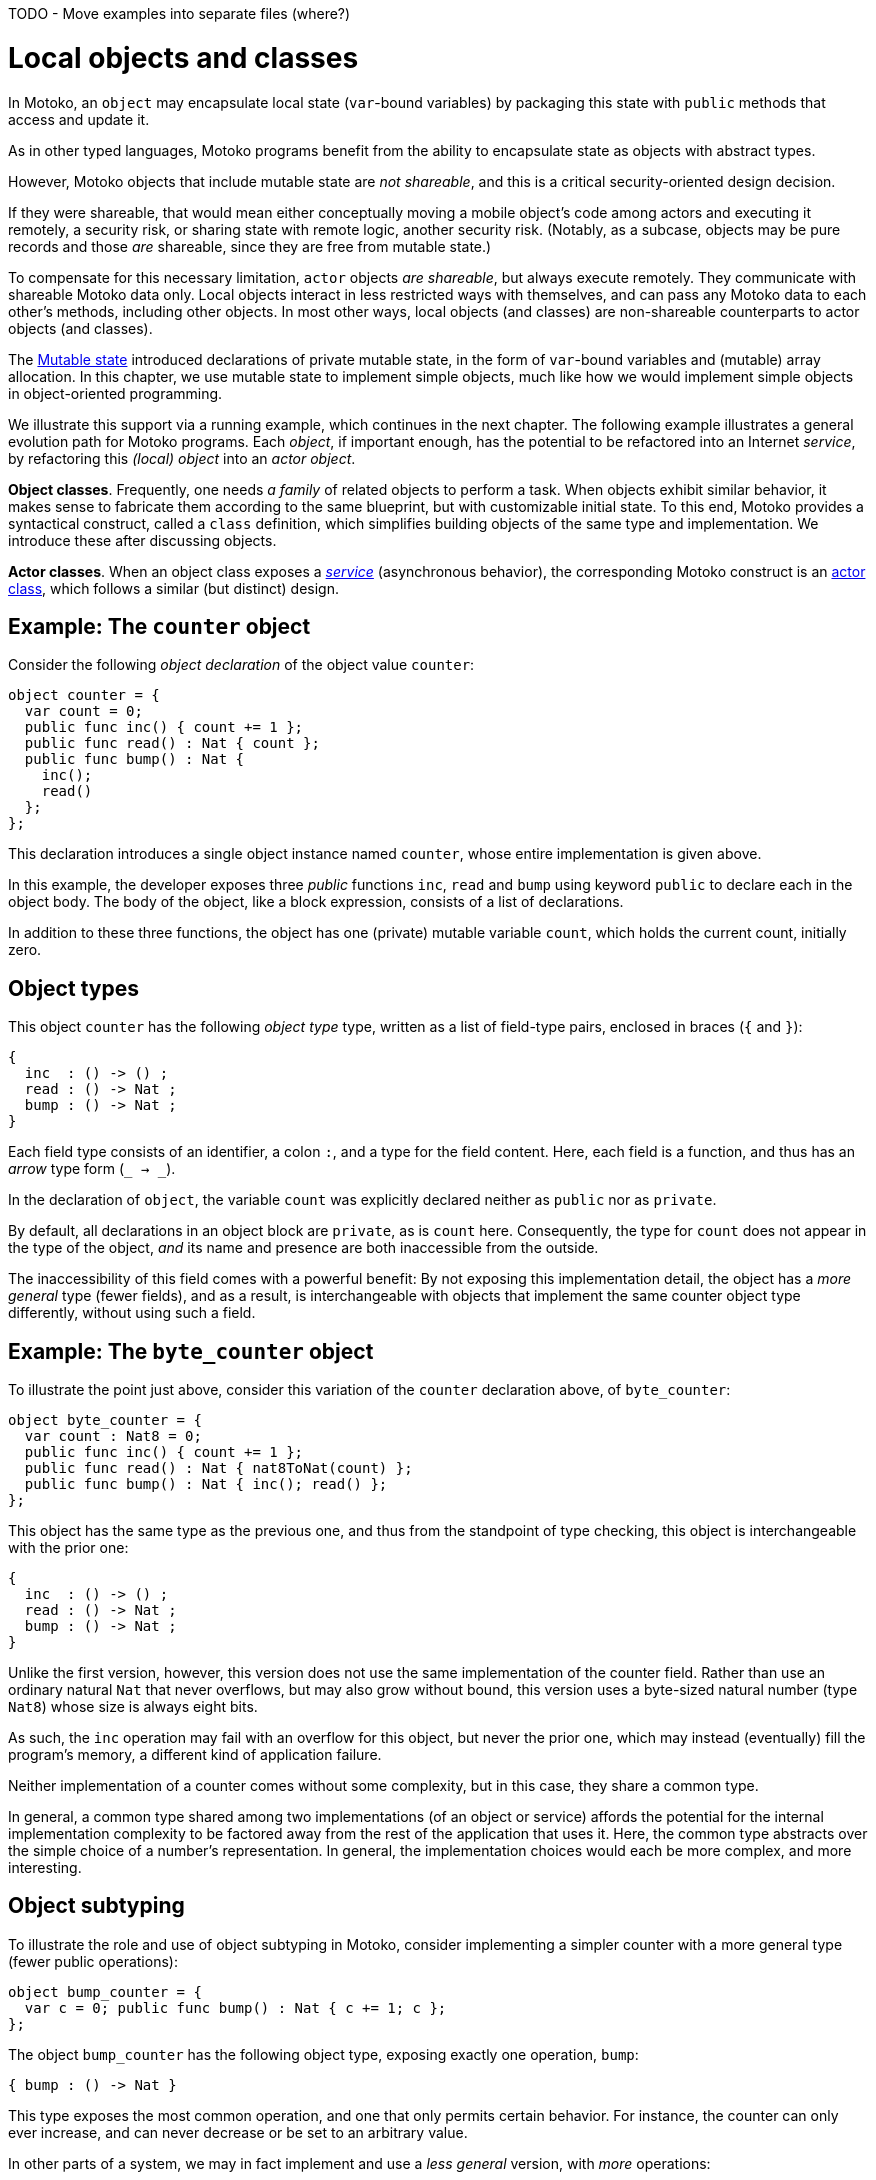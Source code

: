 TODO - Move examples into separate files (where?)

= Local objects and classes
:proglang: Motoko
:company-id: DFINITY

In {proglang}, an `object` may encapsulate local state (`var`-bound variables) by packaging this state with `public` methods that access and update it.

As in other typed languages, {proglang} programs benefit from the ability to encapsulate state as objects with abstract types.

However, {proglang} objects that include mutable state are _not shareable_, and this is a critical security-oriented design decision.

If they were shareable, that would mean either conceptually moving a mobile object's code among actors and executing it remotely, a security risk, or sharing state with remote logic, another security risk.  (Notably, as a subcase, objects may be pure records and those _are_ shareable, since they are free from mutable state.)

To compensate for this necessary limitation, `actor` objects _are shareable_, but always execute remotely.
They communicate with shareable {proglang} data only.
Local objects interact in less restricted ways with themselves, and can pass any {proglang} data to each other's methods, including other objects.
In most other ways, local objects (and classes) are non-shareable counterparts to actor objects (and classes).

The link:mutable-state{outfilesuffix}[Mutable state] introduced declarations of private mutable state, in the form of `var`-bound variables and (mutable) array allocation.
In this chapter, we use mutable state to implement simple objects, much like how we would implement simple objects in object-oriented programming.

We illustrate this support via a running example, which continues in the next chapter.
The following example illustrates a general evolution path for {proglang} programs.
Each _object_, if important enough, has the potential to be refactored into an Internet _service_, by refactoring this _(local) object_ into an _actor object_.

*Object classes*. Frequently, one needs _a family_ of related objects to perform a task.
When objects exhibit similar behavior, it makes sense to fabricate them according to the same blueprint,
but with customizable initial state.
To this end, {proglang} provides a syntactical construct, called a `class` definition,
which simplifies building objects of the same type and implementation.
We introduce these after discussing objects.

*Actor classes*.
When an object class exposes a _link:actors-async.adoc[service]_ (asynchronous behavior), the corresponding {proglang} construct is an link:actors-async.adoc[actor class], which follows a similar (but distinct) design.


== Example: The `counter` object

Consider the following _object declaration_ of the object value `counter`:

....
object counter = {
  var count = 0;
  public func inc() { count += 1 };
  public func read() : Nat { count };
  public func bump() : Nat {
    inc();
    read()
  };
};
....

This declaration introduces a single object instance named `counter`, whose entire implementation is given above.

In this example, the developer exposes three _public_ functions `inc`, `read` and `bump` using keyword `public` to declare each in the object body.
The body of the object, like a block expression, consists of a list of declarations.

In addition to these three functions, the object has one (private) mutable variable `count`, which holds the current count, initially zero.

== Object types

This object `counter` has the following _object type_ type, written as a list of field-type pairs, enclosed in braces (`{` and `}`):

....
{
  inc  : () -> () ;
  read : () -> Nat ;
  bump : () -> Nat ;
}
....

Each field type consists of an identifier, a colon `:`, and a type for the field content.  Here, each field is a function, and thus has an _arrow_ type form (`_ -> _`).

In the declaration of `object`, the variable `count` was explicitly declared neither as `public` nor as `private`.

By default, all declarations in an object block are `private`, as is `count` here.
Consequently, the type for `count` does not appear in the type of the object, _and_ its name and presence are both inaccessible from the outside.

The inaccessibility of this field comes with a powerful benefit:
By not exposing this implementation detail, the object has a _more general_ type (fewer fields), and as a result, is interchangeable with objects that implement the same counter object type differently, without using such a field.

== Example: The `byte_counter` object

To illustrate the point just above, consider this variation of the `counter` declaration above, of `byte_counter`:

....
object byte_counter = {
  var count : Nat8 = 0;
  public func inc() { count += 1 };
  public func read() : Nat { nat8ToNat(count) };
  public func bump() : Nat { inc(); read() };
};
....

This object has the same type as the previous one, and thus from the standpoint of type checking, this object is interchangeable with the prior one:

....
{
  inc  : () -> () ;
  read : () -> Nat ;
  bump : () -> Nat ;
}
....

Unlike the first version, however, this version does not use the same implementation of the counter field.
Rather than use an ordinary natural `Nat` that never overflows, but may also grow without bound, this version uses a byte-sized natural number (type `Nat8`) whose size is always eight bits.

As such, the `inc` operation may fail with an overflow for this object, but never the prior one, which may instead (eventually) fill the program's memory, a different kind of application failure.

Neither implementation of a counter comes without some complexity, but in this case, they share a common type.

In general, a common type shared among two implementations (of an object or service) affords the potential for the internal implementation complexity to be factored away from the rest of the application that uses it.
Here, the common type abstracts over the simple choice of a number's representation.
In general, the implementation choices would each be more complex, and more interesting.

== Object subtyping

To illustrate the role and use of object subtyping in {proglang}, consider implementing a simpler counter with a more general type (fewer public operations):

....
object bump_counter = {
  var c = 0; public func bump() : Nat { c += 1; c };
};
....

The object `bump_counter` has the following object type, exposing exactly one operation, `bump`:

....
{ bump : () -> Nat }
....

This type exposes the most common operation, and one that only permits certain behavior.
For instance, the counter can only ever increase, and can never decrease or be set to an arbitrary value.

In other parts of a system, we may in fact implement and use a _less general_ version, with _more_ operations:

....
full_counter : {
  inc   : () -> () ;
  read  : () -> Nat ;
  bump  : () -> Nat ;
  write : Nat -> () ;
}
....

Here, we consider a counter named `full_counter` with a less general type than any given above.
In addition to `inc`, `read` and `bump`, it additionally includes `write`, which permits the caller to change the current count value to an arbitrary one, such as back to `0`.

**Object subtyping.** In {proglang}, objects have types that may
  relate by subtyping, as the various types of counters do above.  As
  is standard, types with _more fields_ are _less general_ (are _**sub**types_
  of) types with _fewer fields_.  For instance, we can summarize the
  types given in the examples above as being related in the following
  subtyping order:

- Most general:

....
{ bump : () -> Nat }
....

- Middle generality:

....
{
  inc  : () -> () ;
  read : () -> Nat ;
  bump : () -> Nat ;
}
....

- Least generality:

....
{
  inc  : () -> () ;
  read : () -> Nat ;
  bump : () -> Nat ;
  write : Nat -> () ;
}
....

If a function expects to receive an object of the first type (`{ bump: () -> Nat }`), _any_ of the types given above will suffice, since they are each equal to, or a subtype of, this (most general) type.

However, if a function expects to receive an object of the last, least general type, the other two will _not_ suffice, since they each lack the needed `write` operation, to which this function rightfully expects to have access.

== Object classes

In {proglang}, an object encapsulates state, and an object `class` is
a package of two entities that share a common name.

Consider this example `class` for counters that start at zero:

```
class Counter() {
  var c = 0;
  public func inc() : Nat {
    c += 1;
    c
  }
};
```

The value of this definition is that we can _construct_ new counters,
each starting with their own unique state, initially at zero:

```
let c1 = Counter();
let c2 = Counter();
```
Each is independent:

```
c1.inc();
c2.inc();
```

We could accomplish the same effect by writing a function that returns an object:

```
func Counter() : { inc : () -> Nat } =
  object {
    var c = 0;
    public func inc() : Nat { c += 1; c }
  };
```

Notice the return type of this _constructor function_ (an object type):

```
{ inc : () -> Nat }
``

We may want to name this type, for example, `Counter`, as follows, for use in further type declarations:

```
type Counter = { inc : () -> Nat };
```

In fact, the `class` keyword syntax shown above introduces these two definitions for `Counter`: a factory function `Counter` that constructs objects, each of type `Counter`.

=== Class constructor

An object class defines a constructor function that may carry zero or more data arguments and zero or more type arguments.

The `Counter` example above has zero of each.

The type arguments, if any, parameterize both the type and the constructor function for the class.

The data arguments, if any, parameterize (only) the constructor function for the class.

==== Data arguments

Suppose we want to initialize the counter with some non-zero value.  We can supply that value as a data argument to the `class` constructor:

```
class Counter(init : Nat) {
  var c = init;
  public func inc() : Nat { c += 1; c };
};
```

This parameter is available to all methods.

For instance, we can `reset` the `Counter` to its initial value, a parameter:

```
class Counter(init : Nat) {
  var c = init;
  public func inc() : Nat { c += 1; c };
  public func reset() { c = init };
};
```

==== Type arguments

Suppose we want the counter to actually carry data that it counts (like a specialized `Buffer`).

When classes use or contain data of arbitrary type, they carry a type
argument (or equivalently, _type parameter_) for that unknown type, just as with functions.

The scope of this type parameter covers the entire `class`, just as with data parameters.
As such, the methods of the class can use (and _need not re-introduce_) these type parameters.

....
import Buffer "mo:base/Buffer";

class Counter<X>(init : Buffer.Buffer<X>) {
  var buffer = init.clone();
  public func add(x : X) : Nat { buffer.add(x); buffer.size() };
  public func reset() { buffer := init.clone() };
};
....

==== Type annotation

Optionally, the class constructor may also carry a type annotation for its "return type" (the type of objects that it produces).
When supplied, {proglang} checks that this type annotation is compatible with the body of the class (an object definition).
This check ensures that each object produced by the constructor meets the supplied specification.

For example, we repeat the `Counter` as a buffer, and annotate it with
a more general type `Accum<X>` that permits adding, but not reseting
the counter.  This annotation ensures that the objects are compatible
with the type `Accum<X>`.

....
import Buffer "mo:base/Buffer";

type Accum<X> = { add : X -> Nat };

class Counter<X>(init : Buffer.Buffer<X>) : Accum<X> {
  var buffer = init.clone();
  public func add(x : X) : Nat { buffer.add(x); buffer.size() };
  public func reset() { buffer := init.clone() };
};
....

==== Full syntax

In full, classes are defined by the keyword `class`, followed by:
 - a name for the constructor and type being defined (for example, `Counter`)
 - optional type arguments (for example, omitted, or `<X>`, or `<X, Y>`)
 - an argument list (for example, `()`, or `(init : Nat)`, etc.)
 - an optional type annotation for the constructed objects (for example, omitted, or `Accum<X>`),
 - the class "body" is an object definition, parameterized by the type and value arguments (if any).

The constituents of the body marked `public` contribute to the resulting objects' type and these types compared against the (optional) annotation, if given.

=====  Another example: `Bits`

As another example, let's consider the task of walking the bits of a `Nat`ural number. For this example, we could define the following:

....
class Bits(n : Nat) {
  var state = n;
  public func next() : ?Bool {
    if (state == 0) { return null };
    let prev = state;
    state /= 2;
    ?(state * 2 != prev)
  }
}
....

The above class definition amounts to the simultaneous definition of a structural type synonym and a factory function, both named `Bits`:

....
type Bits = {next : () -> ?Bool}
let Bits : Nat -> Bits =
func Bits(n : Nat) : Bits = object {
  // class body
};
....

== Structural subtyping

Object subtyping in {proglang} uses _structural subtyping_, not _nominal subtyping_.

Recall that in nominal typing, the question of two types equality depends on choosing consistent, globally-unique type names (across projects and time).

In {proglang}, the question of two types' equality is based on their _structure_, not their names.

Due to structural typing, naming the class type provides a convenient abbreviation.

For typing purposes, however, all that matters is the _structure_ of the corresponding object type: two classes with different names but equivalent definitions produce type-compatible objects.

When the optional type annotation is supplied in a class declaration, conformance is checked: the object type must be a subtype of the annotation. The annotation does not affect the type of the class, however, even if it only describes a proper super-type of the object type.

Formally, subtyping relationships in {proglang} extend to all types, not just object types.

Most cases are standard, and follow conventional programming language theory (for _structural_ subtyping, specifically).

Other notable cases in {proglang} for new programmers include
array, options, variants and number type inter-relationships.

